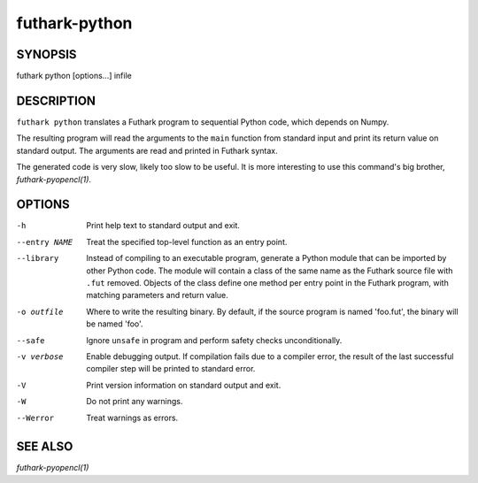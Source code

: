 .. role:: ref(emphasis)

.. _futhark-py(1):

==============
futhark-python
==============

SYNOPSIS
========

futhark python [options...] infile

DESCRIPTION
===========

``futhark python`` translates a Futhark program to sequential Python
code, which depends on Numpy.

The resulting program will read the arguments to the ``main`` function
from standard input and print its return value on standard output.
The arguments are read and printed in Futhark syntax.

The generated code is very slow, likely too slow to be useful.  It is
more interesting to use this command's big brother,
:ref:`futhark-pyopencl(1)`.

OPTIONS
=======

-h
  Print help text to standard output and exit.

--entry NAME
  Treat the specified top-level function as an entry point.

--library
  Instead of compiling to an executable program, generate a Python
  module that can be imported by other Python code.  The module will
  contain a class of the same name as the Futhark source file with
  ``.fut`` removed.  Objects of the class define one method per entry
  point in the Futhark program, with matching parameters and return
  value.

-o outfile
  Where to write the resulting binary.  By default, if the source
  program is named 'foo.fut', the binary will be named 'foo'.

--safe
  Ignore ``unsafe`` in program and perform safety checks unconditionally.

-v verbose
  Enable debugging output.  If compilation fails due to a compiler
  error, the result of the last successful compiler step will be
  printed to standard error.

-V
  Print version information on standard output and exit.

-W
  Do not print any warnings.

--Werror
  Treat warnings as errors.

SEE ALSO
========

:ref:`futhark-pyopencl(1)`
